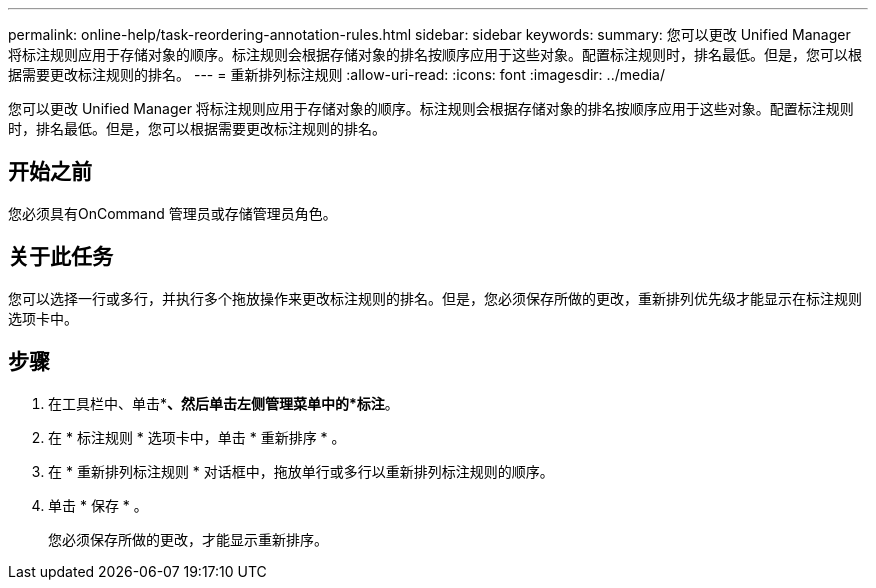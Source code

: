 ---
permalink: online-help/task-reordering-annotation-rules.html 
sidebar: sidebar 
keywords:  
summary: 您可以更改 Unified Manager 将标注规则应用于存储对象的顺序。标注规则会根据存储对象的排名按顺序应用于这些对象。配置标注规则时，排名最低。但是，您可以根据需要更改标注规则的排名。 
---
= 重新排列标注规则
:allow-uri-read: 
:icons: font
:imagesdir: ../media/


[role="lead"]
您可以更改 Unified Manager 将标注规则应用于存储对象的顺序。标注规则会根据存储对象的排名按顺序应用于这些对象。配置标注规则时，排名最低。但是，您可以根据需要更改标注规则的排名。



== 开始之前

您必须具有OnCommand 管理员或存储管理员角色。



== 关于此任务

您可以选择一行或多行，并执行多个拖放操作来更改标注规则的排名。但是，您必须保存所做的更改，重新排列优先级才能显示在标注规则选项卡中。



== 步骤

. 在工具栏中、单击*image:../media/clusterpage-settings-icon.gif[""]*、然后单击左侧管理菜单中的*标注*。
. 在 * 标注规则 * 选项卡中，单击 * 重新排序 * 。
. 在 * 重新排列标注规则 * 对话框中，拖放单行或多行以重新排列标注规则的顺序。
. 单击 * 保存 * 。
+
您必须保存所做的更改，才能显示重新排序。


